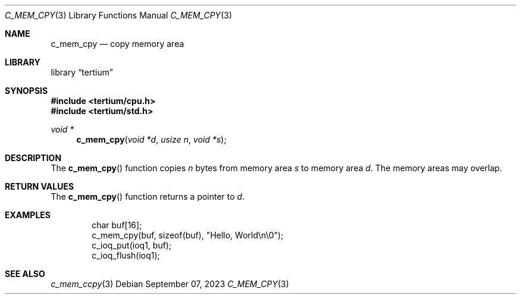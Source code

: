 .Dd $Mdocdate: September 07 2023 $
.Dt C_MEM_CPY 3
.Os
.Sh NAME
.Nm c_mem_cpy
.Nd copy memory area
.Sh LIBRARY
.Lb tertium
.Sh SYNOPSIS
.In tertium/cpu.h
.In tertium/std.h
.Ft void *
.Fn c_mem_cpy "void *d" "usize n" "void *s"
.Sh DESCRIPTION
The
.Fn c_mem_cpy
function copies
.Fa n
bytes from memory area
.Fa s
to memory area
.Fa d .
The memory areas may overlap.
.Sh RETURN VALUES
The
.Fn c_mem_cpy
function returns a pointer to
.Fa d .
.Sh EXAMPLES
.Bd -literal -offset indent
char buf[16];
c_mem_cpy(buf, sizeof(buf), "Hello, World\en\e0");
c_ioq_put(ioq1, buf);
c_ioq_flush(ioq1);
.Ed
.Sh SEE ALSO
.Xr c_mem_ccpy 3
